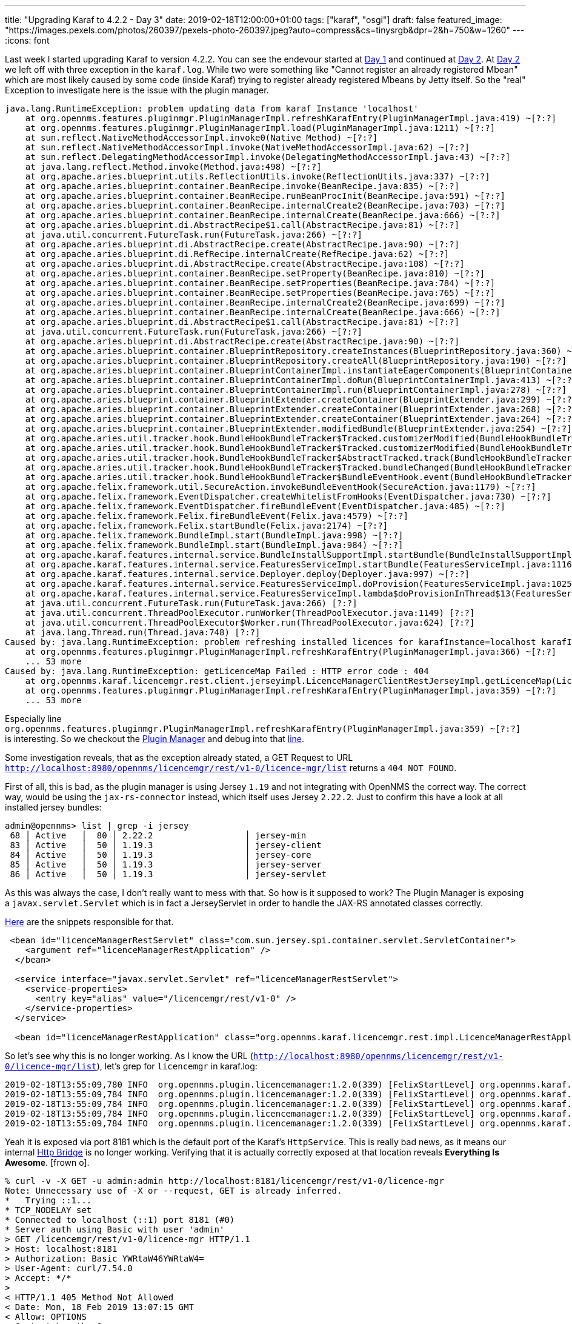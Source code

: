 ---
title: "Upgrading Karaf to 4.2.2 - Day 3"
date: 2019-02-18T12:00:00+01:00
tags: ["karaf", "osgi"]
draft: false
featured_image: "https://images.pexels.com/photos/260397/pexels-photo-260397.jpeg?auto=compress&cs=tinysrgb&dpr=2&h=750&w=1260"
---
:icons: font

Last week I started upgrading Karaf to version 4.2.2.
You can see the endevour started at link:/posts/karaf-upgrade/4.2.2/day1[Day 1] and continued at link:/posts/karaf-upgrade/4.2.2/day1[Day 2].
At link:/posts/karaf-upgrade/4.2.2/day1[Day 2] we left off with three exception in the `karaf.log`.
While two were something like "Cannot register an already registered Mbean" which are most likely caused by some code (inside Karaf) trying to register already registered Mbeans by Jetty itself. So the "real" Exception to investigate here is the issue with the plugin manager.

```
java.lang.RuntimeException: problem updating data from karaf Instance 'localhost'
    at org.opennms.features.pluginmgr.PluginManagerImpl.refreshKarafEntry(PluginManagerImpl.java:419) ~[?:?]
    at org.opennms.features.pluginmgr.PluginManagerImpl.load(PluginManagerImpl.java:1211) ~[?:?]
    at sun.reflect.NativeMethodAccessorImpl.invoke0(Native Method) ~[?:?]
    at sun.reflect.NativeMethodAccessorImpl.invoke(NativeMethodAccessorImpl.java:62) ~[?:?]
    at sun.reflect.DelegatingMethodAccessorImpl.invoke(DelegatingMethodAccessorImpl.java:43) ~[?:?]
    at java.lang.reflect.Method.invoke(Method.java:498) ~[?:?]
    at org.apache.aries.blueprint.utils.ReflectionUtils.invoke(ReflectionUtils.java:337) ~[?:?]
    at org.apache.aries.blueprint.container.BeanRecipe.invoke(BeanRecipe.java:835) ~[?:?]
    at org.apache.aries.blueprint.container.BeanRecipe.runBeanProcInit(BeanRecipe.java:591) ~[?:?]
    at org.apache.aries.blueprint.container.BeanRecipe.internalCreate2(BeanRecipe.java:703) ~[?:?]
    at org.apache.aries.blueprint.container.BeanRecipe.internalCreate(BeanRecipe.java:666) ~[?:?]
    at org.apache.aries.blueprint.di.AbstractRecipe$1.call(AbstractRecipe.java:81) ~[?:?]
    at java.util.concurrent.FutureTask.run(FutureTask.java:266) ~[?:?]
    at org.apache.aries.blueprint.di.AbstractRecipe.create(AbstractRecipe.java:90) ~[?:?]
    at org.apache.aries.blueprint.di.RefRecipe.internalCreate(RefRecipe.java:62) ~[?:?]
    at org.apache.aries.blueprint.di.AbstractRecipe.create(AbstractRecipe.java:108) ~[?:?]
    at org.apache.aries.blueprint.container.BeanRecipe.setProperty(BeanRecipe.java:810) ~[?:?]
    at org.apache.aries.blueprint.container.BeanRecipe.setProperties(BeanRecipe.java:784) ~[?:?]
    at org.apache.aries.blueprint.container.BeanRecipe.setProperties(BeanRecipe.java:765) ~[?:?]
    at org.apache.aries.blueprint.container.BeanRecipe.internalCreate2(BeanRecipe.java:699) ~[?:?]
    at org.apache.aries.blueprint.container.BeanRecipe.internalCreate(BeanRecipe.java:666) ~[?:?]
    at org.apache.aries.blueprint.di.AbstractRecipe$1.call(AbstractRecipe.java:81) ~[?:?]
    at java.util.concurrent.FutureTask.run(FutureTask.java:266) ~[?:?]
    at org.apache.aries.blueprint.di.AbstractRecipe.create(AbstractRecipe.java:90) ~[?:?]
    at org.apache.aries.blueprint.container.BlueprintRepository.createInstances(BlueprintRepository.java:360) ~[?:?]
    at org.apache.aries.blueprint.container.BlueprintRepository.createAll(BlueprintRepository.java:190) ~[?:?]
    at org.apache.aries.blueprint.container.BlueprintContainerImpl.instantiateEagerComponents(BlueprintContainerImpl.java:717) ~[?:?]
    at org.apache.aries.blueprint.container.BlueprintContainerImpl.doRun(BlueprintContainerImpl.java:413) ~[?:?]
    at org.apache.aries.blueprint.container.BlueprintContainerImpl.run(BlueprintContainerImpl.java:278) ~[?:?]
    at org.apache.aries.blueprint.container.BlueprintExtender.createContainer(BlueprintExtender.java:299) ~[?:?]
    at org.apache.aries.blueprint.container.BlueprintExtender.createContainer(BlueprintExtender.java:268) ~[?:?]
    at org.apache.aries.blueprint.container.BlueprintExtender.createContainer(BlueprintExtender.java:264) ~[?:?]
    at org.apache.aries.blueprint.container.BlueprintExtender.modifiedBundle(BlueprintExtender.java:254) ~[?:?]
    at org.apache.aries.util.tracker.hook.BundleHookBundleTracker$Tracked.customizerModified(BundleHookBundleTracker.java:500) ~[?:?]
    at org.apache.aries.util.tracker.hook.BundleHookBundleTracker$Tracked.customizerModified(BundleHookBundleTracker.java:433) ~[?:?]
    at org.apache.aries.util.tracker.hook.BundleHookBundleTracker$AbstractTracked.track(BundleHookBundleTracker.java:725) ~[?:?]
    at org.apache.aries.util.tracker.hook.BundleHookBundleTracker$Tracked.bundleChanged(BundleHookBundleTracker.java:463) ~[?:?]
    at org.apache.aries.util.tracker.hook.BundleHookBundleTracker$BundleEventHook.event(BundleHookBundleTracker.java:422) ~[?:?]
    at org.apache.felix.framework.util.SecureAction.invokeBundleEventHook(SecureAction.java:1179) ~[?:?]
    at org.apache.felix.framework.EventDispatcher.createWhitelistFromHooks(EventDispatcher.java:730) ~[?:?]
    at org.apache.felix.framework.EventDispatcher.fireBundleEvent(EventDispatcher.java:485) ~[?:?]
    at org.apache.felix.framework.Felix.fireBundleEvent(Felix.java:4579) ~[?:?]
    at org.apache.felix.framework.Felix.startBundle(Felix.java:2174) ~[?:?]
    at org.apache.felix.framework.BundleImpl.start(BundleImpl.java:998) ~[?:?]
    at org.apache.felix.framework.BundleImpl.start(BundleImpl.java:984) ~[?:?]
    at org.apache.karaf.features.internal.service.BundleInstallSupportImpl.startBundle(BundleInstallSupportImpl.java:161) ~[?:?]
    at org.apache.karaf.features.internal.service.FeaturesServiceImpl.startBundle(FeaturesServiceImpl.java:1116) ~[?:?]
    at org.apache.karaf.features.internal.service.Deployer.deploy(Deployer.java:997) ~[?:?]
    at org.apache.karaf.features.internal.service.FeaturesServiceImpl.doProvision(FeaturesServiceImpl.java:1025) ~[?:?]
    at org.apache.karaf.features.internal.service.FeaturesServiceImpl.lambda$doProvisionInThread$13(FeaturesServiceImpl.java:964) ~[?:?]
    at java.util.concurrent.FutureTask.run(FutureTask.java:266) [?:?]
    at java.util.concurrent.ThreadPoolExecutor.runWorker(ThreadPoolExecutor.java:1149) [?:?]
    at java.util.concurrent.ThreadPoolExecutor$Worker.run(ThreadPoolExecutor.java:624) [?:?]
    at java.lang.Thread.run(Thread.java:748) [?:?]
Caused by: java.lang.RuntimeException: problem refreshing installed licences for karafInstance=localhost karafInstanceUrl=http://localhost:8980/opennms:
    at org.opennms.features.pluginmgr.PluginManagerImpl.refreshKarafEntry(PluginManagerImpl.java:366) ~[?:?]
    ... 53 more
Caused by: java.lang.RuntimeException: getLicenceMap Failed : HTTP error code : 404
    at org.opennms.karaf.licencemgr.rest.client.jerseyimpl.LicenceManagerClientRestJerseyImpl.getLicenceMap(LicenceManagerClientRestJerseyImpl.java:296) ~[?:?]
    at org.opennms.features.pluginmgr.PluginManagerImpl.refreshKarafEntry(PluginManagerImpl.java:359) ~[?:?]
    ... 53 more
```

Especially line `org.opennms.features.pluginmgr.PluginManagerImpl.refreshKarafEntry(PluginManagerImpl.java:359) ~[?:?]` is interesting.
So we checkout the link:https://github.com/OpenNMS/osgi-plugin-manager[Plugin Manager] and debug into that link:https://github.com/OpenNMS/osgi-plugin-manager/blob/0f94d6c21641fac787609e6fddf9c33fe85d8237/org.opennms.plugin.pluginmanager/pluginmanager-core/src/main/java/org/opennms/features/pluginmgr/PluginManagerImpl.java#L359[line].


Some investigation reveals, that as the exception already stated, a GET Request to URL `http://localhost:8980/opennms/licencemgr/rest/v1-0/licence-mgr/list` returns a `404 NOT FOUND`.

First of all, this is bad, as the plugin manager is using Jersey `1.19` and not integrating with OpenNMS the correct way.
The correct way, would be using the `jax-rs-connector` instead, which itself uses Jersey `2.22.2`. 
Just to confirm this have a look at all installed jersey bundles:

```
admin@opennms> list | grep -i jersey
 68 │ Active   │  80 │ 2.22.2                  │ jersey-min
 83 │ Active   │  50 │ 1.19.3                  │ jersey-client
 84 │ Active   │  50 │ 1.19.3                  │ jersey-core
 85 │ Active   │  50 │ 1.19.3                  │ jersey-server
 86 │ Active   │  50 │ 1.19.3                  │ jersey-servlet
```

As this was always the case, I don't really want to mess with that.
So how is it supposed to work?
The Plugin Manager is exposing a `javax.servlet.Servlet` which is in fact a JerseyServlet in order to handle the JAX-RS annotated classes correctly.

link:https://github.com/OpenNMS/osgi-plugin-manager/blob/c1977fc41886e05943b0579cce82a82bd0e74a3a/org.opennms.plugin.pluginmanager/licencemanager/src/main/resources/OSGI-INF/blueprint/blueprint.xml#L263-L273[Here] are the snippets responsible for that.

```
 <bean id="licenceManagerRestServlet" class="com.sun.jersey.spi.container.servlet.ServletContainer">
    <argument ref="licenceManagerRestApplication" />
  </bean>

  <service interface="javax.servlet.Servlet" ref="licenceManagerRestServlet">
    <service-properties>
      <entry key="alias" value="/licencemgr/rest/v1-0" />
    </service-properties>
  </service>

  <bean id="licenceManagerRestApplication" class="org.opennms.karaf.licencemgr.rest.impl.LicenceManagerRestApplication" destroy-method="destroyMethod" />
```

So let's see why this is no longer working.
As I know the URL (`http://localhost:8980/opennms/licencemgr/rest/v1-0/licence-mgr/list`), let's grep for `licencemgr` in karaf.log:

```
2019-02-18T13:55:09,780 INFO  org.opennms.plugin.licencemanager:1.2.0(339) [FelixStartLevel] org.opennms.karaf.licencemgr.LicenceServiceImpl: Licence Manager licence file=/Users/mvrueden/dev/opennms/NMS-10539/target/opennms-24.0.0-SNAPSHOT/etc/pluginLicence     Data.xml does not exist. A new one will be created.
2019-02-18T13:55:09,784 INFO  org.opennms.plugin.licencemanager:1.2.0(339) [FelixStartLevel] org.opennms.karaf.licencemgr.LicenceManagerController: Remote licence managers set to:'http://localhost:8181'
2019-02-18T13:55:09,784 INFO  org.opennms.plugin.licencemanager:1.2.0(339) [FelixStartLevel] org.opennms.karaf.licencemgr.LicenceManagerController: Licence Manager Starting
2019-02-18T13:55:09,784 INFO  org.opennms.plugin.licencemanager:1.2.0(339) [FelixStartLevel] org.opennms.karaf.licencemgr.LicenceManagerController: Licence Manager system set to not load remote licences
2019-02-18T13:55:09,784 INFO  org.opennms.plugin.licencemanager:1.2.0(339) [FelixStartLevel] org.opennms.karaf.licencemgr.LicenceManagerController: Licence Manager Started
```

Yeah it is exposed via port 8181 which is the default port of the Karaf's `HttpService`. 
This is really bad news, as it means our internal link:/posts/development/9-hindenburg-effect[Http Bridge] is no longer working.
Verifying that it is actually correctly exposed at that location reveals *Everything Is Awesome*.
icon:frown-o[].

```
% curl -v -X GET -u admin:admin http://localhost:8181/licencemgr/rest/v1-0/licence-mgr
Note: Unnecessary use of -X or --request, GET is already inferred.
*   Trying ::1...
* TCP_NODELAY set
* Connected to localhost (::1) port 8181 (#0)
* Server auth using Basic with user 'admin'
> GET /licencemgr/rest/v1-0/licence-mgr HTTP/1.1
> Host: localhost:8181
> Authorization: Basic YWRtaW46YWRtaW4=
> User-Agent: curl/7.54.0
> Accept: */*
>
< HTTP/1.1 405 Method Not Allowed
< Date: Mon, 18 Feb 2019 13:07:15 GMT
< Allow: OPTIONS
< Content-Length: 0
< Server: Jetty(9.4.z-SNAPSHOT)
<
* Connection #0 to host localhost left intact
```

Let's take a look at the exposed `HttpService`.

```
admin@opennms> service:list HttpService
[org.osgi.service.http.HttpService, org.apache.felix.http.api.ExtHttpService]
-----------------------------------------------------------------------------
 service.bundleid = 213
 service.id = 325
 service.scope = bundle
Provided by :
 OpenNMS :: OSGi Container :: Web Servlet OSGi Bridge (213)
Used by:
 Vaadin Compatibility Themes (92)
 Vaadin Server (95)
 publisher (70)
 Default Widgetset (88)
 OpenNMS :: Features :: Vaadin :: Extender Service (304)
 org.opennms.plugin.featuremanager (338)
 OpenNMS :: Plugins :: Admin UI (352)
 OpenNMS :: OSGi Container :: Web Servlet OSGi Bridge (213)
 Vaadin Themes (97)
 OpenNMS :: Features :: NRTG :: Web Interface (269)
 org.opennms.plugin.licencemanager (339)
 OPS4J Pax Web - Extender - Whiteboard (342)
 Compatibility Widgetset (89)
 Vaadin Shared (96)

[org.osgi.service.http.HttpService, org.ops4j.pax.web.service.WebContainer]
---------------------------------------------------------------------------
 felix.fileinstall.filename = file:/Users/mvrueden/dev/opennms/NMS-10539/target/opennms-24.0.0-SNAPSHOT/etc/org.ops4j.pax.web.cfg
 javax.servlet.context.tempdir = /Users/mvrueden/dev/opennms/NMS-10539/target/opennms-24.0.0-SNAPSHOT/data/pax-web-jsp
 org.ops4j.pax.web.config.file = /Users/mvrueden/dev/opennms/NMS-10539/target/opennms-24.0.0-SNAPSHOT/etc/jetty.xml
 org.ops4j.pax.web.enableCRLDP = false
 org.ops4j.pax.web.enableOCSP = false
 org.ops4j.pax.web.enc.algorithm = PBEWithMD5AndDES
 org.ops4j.pax.web.enc.enabled = false
 org.ops4j.pax.web.enc.prefix = ENC(
 org.ops4j.pax.web.enc.suffix = )
 org.ops4j.pax.web.jsp.check.interval = 300
 org.ops4j.pax.web.jsp.debug.info = true
 org.ops4j.pax.web.jsp.development = true
 org.ops4j.pax.web.jsp.enable.pooling = true
 org.ops4j.pax.web.jsp.ie.classid = clsid:8AD9C840-044E-11D1-B3E9-00805F499D93
 org.ops4j.pax.web.jsp.java.encoding = UTF-8
 org.ops4j.pax.web.jsp.keep.generated = true
 org.ops4j.pax.web.jsp.log.verbosity.level = WARNING
 org.ops4j.pax.web.jsp.mapped.file = false
 org.ops4j.pax.web.jsp.precompilation = false
 org.ops4j.pax.web.jsp.tagpool.max.size = 5
 org.ops4j.pax.web.listening.addresses = 0.0.0.0
 org.ops4j.pax.web.log.ncsa.append = true
 org.ops4j.pax.web.log.ncsa.dispatch = false
 org.ops4j.pax.web.log.ncsa.extended = true
 org.ops4j.pax.web.log.ncsa.format = yyyy_mm_dd.request.log
 org.ops4j.pax.web.log.ncsa.logtimezone = GMT
 org.ops4j.pax.web.log.ncsa.retaindays = 90
 org.ops4j.pax.web.session.cookie = JSESSIONID
 org.ops4j.pax.web.session.cookie.secure = false
 org.ops4j.pax.web.session.timeout = 5
 org.ops4j.pax.web.session.url = jsessionid
 org.ops4j.pax.web.ssl.clientauthneeded = false
 org.ops4j.pax.web.ssl.clientauthwanted = false
 org.ops4j.pax.web.ssl.keystore = .keystore
 org.ops4j.pax.web.ssl.renegotiationAllowed = true
 org.ops4j.pax.web.validateCerts = false
 org.ops4j.pax.web.validatePeerCerts = false
 org.ops4j.pax.webssl.cyphersuites.excluded = []
 org.ops4j.pax.webssl.cyphersuites.included = []
 org.osgi.service.http.connector.name = default
 org.osgi.service.http.enabled = true
 org.osgi.service.http.port = 8181
 org.osgi.service.http.port.secure = 8443
 org.osgi.service.http.secure.connector.name = secureDefault
 org.osgi.service.http.secure.enabled = false
 org.osgi.service.http.useNIO = true
 service.bundleid = 345
 service.id = 352
 service.pid = org.ops4j.pax.web
 service.scope = bundle
Provided by :
 OPS4J Pax Web - Runtime (345)
Used by:
 publisher (70)
 OpenNMS :: Features :: Vaadin :: Extender Service (304)
 org.opennms.plugin.featuremanager (338)
 OpenNMS :: Plugins :: Admin UI (352)
 OpenNMS :: OSGi Container :: Web Servlet OSGi Bridge (213)
 OpenNMS :: Features :: NRTG :: Web Interface (269)
 org.opennms.plugin.licencemanager (339)
 OPS4J Pax Web - Extender - Whiteboard (342
```

Dödömm. Two services from different bundles (bundle id 213 and bundle id 345) are exposed, where only one should be.
The service exposed by bundle id 213 is the correct one. 
However Bundle 345 should not expose the same service again. 
Let's see what the situation was before upgrading to Karaf 4.2.2.

```
admin@opennms> service:list HttpService
[org.osgi.service.http.HttpService, org.apache.felix.http.api.ExtHttpService]
-----------------------------------------------------------------------------
 service.bundleid = 178
 service.id = 311
 service.scope = bundle
Provided by :
 OpenNMS :: OSGi Container :: Web Servlet OSGi Bridge (178)
Used by:
 OpenNMS :: OSGi Container :: Web Servlet OSGi Bridge (178)
 OpenNMS :: Features :: NRTG :: Web Interface (234)
 Compatibility Widgetset (79)
 OpenNMS :: Features :: Vaadin :: Extender Service (269)
 Vaadin Server (85)
 Vaadin Shared (86)
 publisher (60)
 Default Widgetset (78)
 OpenNMS :: Plugins :: Admin UI (316)
 org.opennms.plugin.licencemanager (304)
 Vaadin Themes (87)
 Vaadin Compatibility Themes (82)
 org.opennms.plugin.featuremanager (303)
```

Yep, only one `HttpService` beeing exposed.

Just for comparison, let's see which pax related bundles and features are beeing installed/started.

```
admin@opennms> list | grep -i pax
```

Shows no pax bundle beeing started.

```
admin@opennms> feature:list -i | grep -i pax
pax-jdbc-spec                           │ 1.0.1                 │          │ Started │ org.ops4j.pax.jdbc-1.0.1 │ Provides OSGi JDBC Service spec
```

Shows only one pax feature beeing started.


Now Let's see what the situation is after the upgrade to Karaf 4.2.2.

```
admin@opennms> list | grep -i pax
```

No Pax related bundles are beeing started/installed. 
So this is good news.


```
admin@opennms> feature:list -i | grep -i pax
pax-web-core                            │ 7.2.5                 │          │ Started │ org.ops4j.pax.web-7.2.5  │ Provide Core pax-web bundles
pax-jetty                               │ 9.4.12.v20180830      │          │ Started │ org.ops4j.pax.web-7.2.5  │ Provide Jetty engine support
pax-http-jetty                          │ 7.2.5                 │          │ Started │ org.ops4j.pax.web-7.2.5  │
pax-http                                │ 7.2.5                 │          │ Started │ org.ops4j.pax.web-7.2.5  │ Implementation of the OSGI HTTP Service
pax-http-jetty                          │ 7.2.5                 │          │ Started │ standard-4.2.2           │
pax-jdbc-spec                           │ 1.0.1                 │          │ Started │ org.ops4j.pax.jdbc-1.0.1 │ Provides OSGi JDBC Service spec
```

However a lot of pax-related features are beeing installed (this we already knew from link:/posts/karaf-upgrade/4.2.2/day1[Day 1]).
If we were to prevent this, all of the existing exceptions should go away.

At link:/posts/karaf-upgrade/4.2.2/day1[Day 1] we also learned that the features are installed due to the following dependency:

```
opennms-bridge-http-service -> pax-http -> pax-http-jetty -> pax-jetty
```

If the `opennms-bridge-http-service` is not installing `pax-http`, the all dependant features (except maybe `pax-web-core`) should no longer be installed.
Let's do this by modifying the `opennms-bridge-http-service` and not install feature `pax-http` icon:share-square-o[link="https://github.com/opennms/opennms/blob/abb56411b86889985a5bffde977241e5950a54c9/container/features/src/main/resources/karaf/standard.xml#L592", window="_blank"].

After a rebuild and restart of OpenNMS let's verify if that worked.

```
admin@opennms> list | grep -i pax
```

No Pax related bundles are beeing started/installed. 

```
admin@opennms> feature:list -i | grep -i pax
```

No pax related features are beeing started/installed.
Even feature `pax-web-core` is gone.
This is because `pax-http-jetty` also depends on `pax-web-core`.

```
admin@opennms> feature:info pax-http
Feature pax-http 7.2.5
Description:
  Implementation of the OSGI HTTP Service
Details:
  Allows to publish servlets using pax web and jetty
Feature has no configuration
Feature has no configuration files
Feature depends on:
  pax-http-jetty [7.2,7.3)
Feature has no bundles.
Feature has no conditionals.
admin@opennms> feature:info pax-http-jetty
Feature pax-http-jetty 7.2.5
Feature configuration:
  org.ops4j.pax.web
Feature has no configuration files
Feature depends on:
  scr 0.0.0
  pax-jetty [9.3,10.0)
  pax-web-core 0.0.0
Feature contains followed bundles:
  mvn:org.ops4j.pax.web/pax-web-runtime/7.2.5 start-level=30
  mvn:org.ops4j.pax.web/pax-web-jetty/7.2.5 start-level=30
Feature contains followed conditionals:
Conditional(pax-keycloak) has no configuration
Conditional(pax-keycloak) has no configuration files
Conditional(pax-keycloak) depends on:
  pax-keycloak-http-jetty 0.0.0
Conditional(pax-keycloak) has no bundles.
```

A quick look at the `karaf.log` now shows a new issue:

```
org.apache.felix.resolver.reason.ReasonException: Unable to resolve root: missing requirement [root] osgi.identity; osgi.identity=internal-plugins-descriptor; type=karaf.feature; version="[24.0.0.SNAPSHOT,24.0.0.SNAPSHOT]"; filter:="(&(osgi.identity=internal-plugins-d    escriptor)(type=karaf.feature)(version>=24.0.0.SNAPSHOT)(version<=24.0.0.SNAPSHOT))" [caused by: Unable to resolve internal-plugins-descriptor/24.0.0.SNAPSHOT: missing requirement [internal-plugins-descriptor/24.0.0.SNAPSHOT] osgi.identity; osgi.identity=internal-plug    ins-descriptor; type=osgi.bundle; version="[24.0.0.SNAPSHOT,24.0.0.SNAPSHOT]"; resolution:=mandatory [caused by: Unable to resolve internal-plugins-descriptor/24.0.0.SNAPSHOT: missing requirement [internal-plugins-descriptor/24.0.0.SNAPSHOT] osgi.wiring.package; filte    r:="(osgi.wiring.package=org.opennms.karaf.productpub)" [caused by: Unable to resolve org.opennms.plugin.licencemanager/1.2.0: missing requirement [org.opennms.plugin.licencemanager/1.2.0] osgi.wiring.package; filter:="(osgi.wiring.package=org.ops4j.pax.web.extender.w    hiteboard.runtime)" [caused by: Unable to resolve org.ops4j.pax.web.pax-web-extender-whiteboard/7.2.5: missing requirement [org.ops4j.pax.web.pax-web-extender-whiteboard/7.2.5] osgi.wiring.package; filter:="(&(osgi.wiring.package=org.ops4j.pax.web.utils)(version>=7.2.    5))" [caused by: Unable to resolve org.ops4j.pax.web.pax-web-api/7.2.5: missing requirement [org.ops4j.pax.web.pax-web-api/7.2.5] osgi.wiring.package; filter:="(&(osgi.wiring.package=org.apache.xbean.finder)(version>=4.4.0)(!(version>=5.0.0)))" [caused by: Unable to r    esolve org.apache.xbean.finder/4.6.0: missing requirement [org.apache.xbean.finder/4.6.0] osgi.wiring.package; filter:="(&(osgi.wiring.package=org.objectweb.asm)(version>=6.0.0)(!(version>=7.0.0)))"]]]]]]
```

This is a big mess, but basically means, some bundle is missing some import.
In this case bundle `org.apache.xbean.finder/4.6.0` cannot import classes from package `org.objectweb.asm` in version `>=6.0.0` but not `7.0.0`.

Looking at our `standard.xml` feature defintion

```
 <!-- Copied out of PAX Web features.xml at mvn:org.ops4j.pax.web/pax-web-features/${paxWebVersion}/xml/features -->
    <feature name="opennms-http-whiteboard" description="Provide HTTP Whiteboard pattern support" version="${opennms.osgi.version}">
        <!-- <feature version="[6.0,6.1)">pax-http</feature> -->
        <feature>opennms-bridge-http-service</feature>

        <bundle dependency="true" start-level="20">mvn:org.ow2.asm/asm-all/5.0.2</bundle>
        <bundle dependency="true" start-level="20">mvn:org.apache.xbean/xbean-bundleutils/4.6</bundle>
        <bundle dependency="true" start-level="20">mvn:org.apache.xbean/xbean-reflect/4.6</bundle>
        <bundle dependency="true" start-level="20">mvn:org.apache.xbean/xbean-finder/4.6</bundle>
        <bundle start-level="30">mvn:org.ops4j.pax.web/pax-web-api/${paxWebVersion}</bundle>
        <bundle start-level="30">mvn:org.ops4j.pax.web/pax-web-spi/${paxWebVersion}</bundle>
        <bundle start-level="30">mvn:org.ops4j.pax.web/pax-web-runtime/${paxWebVersion}</bundle>
        <!-- <bundle start-level="30">mvn:org.ops4j.pax.web/pax-web-jetty/${paxWebVersion}</bundle> -->

        <bundle dependency="true" start-level="30">mvn:org.eclipse.jdt.core.compiler/ecj/4.5.1</bundle>
        <bundle start-level="30" dependency="true">mvn:javax.el/javax.el-api/3.0.0</bundle>
        <bundle start-level="30">mvn:org.ops4j.pax.web/pax-web-jsp/${paxWebVersion}</bundle>
        <bundle start-level="30">mvn:org.ops4j.pax.web/pax-web-extender-whiteboard/${paxWebVersion}</bundle>
    </feature>
```

reveals, that we install `org.ow2.asm/asm-all/5.0.2` which is not `>=6.0.0`.
As the comment above states `Copied out of PAX Web features.xml at mvn:org.ops4j.pax.web/pax-web-features/${paxWebVersion}/xml/features`, we should take a look at that file and compare it with the current definition. 
The definitions were not directly copied, but merged together.
Finding the changes were a bit tedious, but mainly the wrong `asm` version was dependet on.
We manually fixed this by using the right versions.

Yet another rebuild and then we can see if that solved the issue.

Let's verify if everything works properly:

 - `./bin/opennms -v status` reveals everything running
 - Connecting to the Karaf Console icon:check[]
 - `curl -X GET -u admin:admin http://localhost:8980/opennms/rest/info` icon:check[]
 - `curl -X GET http://localhost:8980/opennms` icon:check[]
 - `curl -X -u admin:admin GET http://localhost:8980/opennms/rest/classifications` icon:check[]
 - `curl -v -X GET -u admin:admin http://localhost:8980/opennms/licencemgr/rest/v1-0/licence-mgr/list` icon:remove[]

So again, we are back at the PluginManager having issues.
Some checks:

- Only one `HttpService` is exposed icon:check[]
- No pax related bundles or features are installed icon:check[]
- Karaf Log showing correct exposure for licencemgr (8980 vs 8181) icon:remove[]

Some investigation reveals, that only the logging says "Remote licence managers set to:'http://localhost:8181'".
The actual code trying to connect, is using `http://localhost:8980/opennms` correctly.
However, neither `http://localhost:8980/opennms/licencemgr/rest/v1-0/licence-mgr` nor `http://localhost:8181/licencemgr/rest/v1-0/licence-mgr` is reachable.
We know, that the PluginManager is exporting a `javax.servlet.Servlet` to make it work.
What if that is broken somehow?
Let's real quick check a Vaadin Application, which uses the same mechanism, e.g. the Topology Map -> `Page Not Found`.
The same is true for the other Vaadin Applications.
So, somehow Servlets are no longer exposed correctly.
Now we have to find out why that is.

Debugging into our link:https://github.com/opennms/opennms/blob/4018b6700d7804a19734201c5f93fca47d63a838/container/bridge/src/main/java/org/opennms/container/web/felix/base/internal/service/HttpServiceImpl.java#L110[HttpServiceImpl] shows, that now OSGi Servlets are exposed properly. 

Looking at the `karaf.log` more closely revealed the following Exception

```
 org.osgi.framework.BundleException: Activator start error in bundle org.ops4j.pax.web.pax-web-extender-whiteboard [321].
     at org.apache.felix.framework.Felix.activateBundle(Felix.java:2290) ~[?:?]
     at org.apache.felix.framework.Felix.startBundle(Felix.java:2146) ~[?:?]
     at org.apache.felix.framework.Felix.setActiveStartLevel(Felix.java:1373) ~[?:?]
     at org.apache.felix.framework.FrameworkStartLevelImpl.run(FrameworkStartLevelImpl.java:308) ~[?:?]
     at java.lang.Thread.run(Thread.java:748) [?:?]
 Caused by: java.lang.IllegalStateException: HttpService must be implementing Pax-Web WebContainer!
     at org.ops4j.pax.web.extender.whiteboard.internal.ExtendedHttpServiceRuntime.serviceChanged(ExtendedHttpServiceRuntime.java:110) ~[?:?]
     at org.ops4j.pax.web.extender.whiteboard.internal.ExtendedHttpServiceRuntime.serviceChanged(ExtendedHttpServiceRuntime.java:44) ~[?:?]
     at org.ops4j.pax.web.extender.whiteboard.internal.util.tracker.ReplaceableService.bind(ReplaceableService.java:86) ~[?:?]
     at org.ops4j.pax.web.extender.whiteboard.internal.util.tracker.ReplaceableService$Customizer.addingService(ReplaceableService.java:105) ~[?:?]
     at org.osgi.util.tracker.ServiceTracker$Tracked.customizerAdding(ServiceTracker.java:941) ~[?:?]
     at org.osgi.util.tracker.ServiceTracker$Tracked.customizerAdding(ServiceTracker.java:870) ~[?:?]
     at org.osgi.util.tracker.AbstractTracked.trackAdding(AbstractTracked.java:256) ~[?:?]
     at org.osgi.util.tracker.AbstractTracked.trackInitial(AbstractTracked.java:183) ~[?:?]
     at org.osgi.util.tracker.ServiceTracker.open(ServiceTracker.java:318) ~[?:?]
     at org.osgi.util.tracker.ServiceTracker.open(ServiceTracker.java:261) ~[?:?]
     at org.ops4j.pax.web.extender.whiteboard.internal.util.tracker.ReplaceableService.start(ReplaceableService.java:72) ~[?:?]
     at org.ops4j.pax.web.extender.whiteboard.internal.ExtendedHttpServiceRuntime.start(ExtendedHttpServiceRuntime.java:155) ~[?:?]
     at org.ops4j.pax.web.extender.whiteboard.internal.Activator.start(Activator.java:98) ~[?:?]
     at org.apache.felix.framework.util.SecureAction.startActivator(SecureAction.java:697) ~[?:?]
     at org.apache.felix.framework.Felix.activateBundle(Felix.java:2240) ~[?:?]
```

Looking at all the installed/started bundles shows, that the `pax-whiteboard` bundle, responsible for the `Servlet` registration is missing.
That seems to be different from the previous Karaf version, or maybe a change in the pax code.
That is not clear at the moment.
But without that bundle, the Http Whiteboard is not available, and no Servlets will be registered.
Only those Servlets manually registered via `httpService.registerServlet(...)` are working.
So I have to find out, how to fix this.
As this probably means to replace our hacky bridge implementation, this is for another day.
